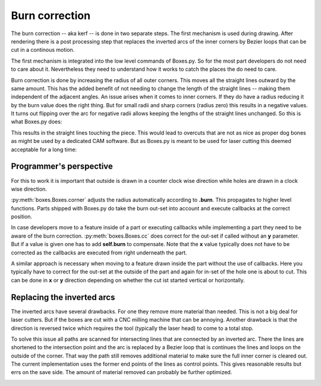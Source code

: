 Burn correction
===============

The burn correction -- aka kerf -- is done in two separate steps. The
first mechanism is used during drawing. After rendering there is
a post processing step that replaces the inverted arcs of the inner corners by
Bezier loops that can be cut in a continous motion.

The first mechanism is integrated into the low level
commands of Boxes.py. So for the most part developers do not need to
care about it. Nevertheless they need to understand how it works to
catch the places the do need to care.

Burn correction is done by increasing the radius of all outer
corners. This moves all the straight lines outward by the same
amount. This has the added benefit of not needing to change the length
of the straight lines -- making them independent of the adjacent
angles. An issue arises when it comes to inner corners. If they do
have a radius reducing it by the burn value does the right thing. But
for small radii and sharp corners (radius zero) this results in a
negative values. It turns out flipping over the arc for negative radii
allows keeping the lengths of the straight lines unchanged. So this is
what Boxes.py does:

.. image:: burn.svg

This results in the straight lines touching the piece. This would lead to
overcuts that are not as nice as proper dog bones as might be used by
a dedicated CAM software. But as Boxes.py is meant to be used for laser
cutting this deemed acceptable for a long time:

.. image:: overcuts.svg

Programmer's perspective
------------------------

For this to work it is important that outside is drawn in a counter
clock wise direction while holes are drawn in a clock wise direction. 

:py:meth:`boxes.Boxes.corner` adjusts the radius automatically
according to **.burn**. This propagates to higher level
functions. Parts shipped with Boxes.py do take the
burn out-set into account and execute callbacks at the correct position.

In case developers move to a feature inside of a part or executing
callbacks while implementing a part they need to be aware of the burn
correction. :py:meth:`boxes.Boxes.cc` does correct for the out-set if
called without an **y** parameter. But if a value is given one has to
add **self.burn** to compensate. Note that the **x** value typically
does not have to be corrected as the callbacks are executed from right
underneath the part.

A similar approach is necessary when moving to a feature drawn inside
the part without the use of callbacks. Here you typically have to
correct for the out-set at the outside of the part and again for in-set
of the hole one is about to cut. This can be done in **x** or **y**
direction depending on whether the cut ist started vertical or
horizontally.

Replacing the inverted arcs
---------------------------

The inverted arcs have several drawbacks. For one they remove more
material than needed. This is not a big deal for laser cutters. But if
the boxes are cut with a CNC milling machine that can be
annoying. Another drawback is that the direction is reversed twice
which requires the tool (typically the laser head) to come to a total stop.

To solve this issue all paths are scanned for intersecting lines that
are connected by an inverted arc. There the lines are shortened to the
intersection point and the arc is replaced by a Bezier loop that is
continues the lines and loops on the outside of the corner. That way
the path still removes additional material to make sure the full
inner corner is cleared out. The current implementation uses the
former end points of the lines as control points. This gives
reasonable results but errs on the save side. The amount of material
removed can probably be further optimized.

.. image:: burn2.svg
